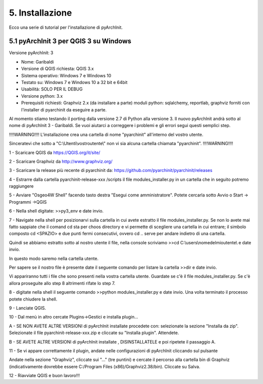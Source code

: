 5. Installazione
****************************************
Ecco una serie di tutorial per l'installazione di pyArchInit.


5.1 pyArchInit 3 per QGIS 3 su Windows
======================================

Versione pyArchInit: 3

* Nome: Garibaldi
* Versione di QGIS richiesta: QGIS 3.x
* Sistema operativo: Windows 7 e Windows 10
* Testato su: Windows 7 e Windows 10 a 32 bit e 64bit
* Usabilità: SOLO PER IL DEBUG
* Versione python: 3.x
* Prerequisiti richiesti: Graphviz 2.x (da installare a parte) moduli python: sqlalchemy, reportlab, graphviz forniti con l'installer di pyarchinit da eseguire a parte.

Al momento stiamo testando il porting dalla versione 2.7 di Python alla versione 3. Il nuovo pyArchInit andrà sotto al nome di pyArchInit 3 - Garibaldi.
Se vuoi aiutarci a correggere i problemi e gli errori segui questi semplici step.

!!!!WARNING!!!! L'installazione crea una cartella di nome "pyarchinit" all'interno del vostro utente.

Sinceratevi che sotto a "C:\\Utenti\\vostroutente\\" non vi sia alcuna cartella chiamata "pyarchinit". !!!!WARNING!!!!

1 - Scaricare QGIS da https://QGIS.org/it/site/

2 - Scaricare Graphviz da http://www.graphviz.org/

3 - Scaricare la release più recente di pyarchinit da: https://github.com/pyarchinit/pyarchinit/releases

4 - Estrarre dalla cartella pyarchinit-release-xxx /scripts il file modules_installer.py in un cartella che in seguito potremo raggiungere

5 - Avviare "Osgeo4W Shell" facendo tasto destra "Esegui come amministratore". Potete cercarla sotto Avvio o Start -> Programmi ->QGIS 

6 - Nella shell digitate: >>py3_env e date invio.

7 - Navigate nella shell per posizionarvi sulla cartella in cui avete estratto il file modules_installer.py.
Se non lo avete mai fatto sappiate che il comand cd sta per choos directory e vi permette di scegliere una cartella in cui entrare; il simbolo composto cd <SPAZIO> e due punti fermi consecutivi, ovvero cd .. serve per andare indietro di una cartella. 

Quindi se abbiamo estratto sotto al nostro utente il file, nella console scriviamo >>cd C:\\users\\nomedelmioutente\\ e date invio.

In questo modo saremo nella cartella utente.

Per sapere se il nostro file è presente date il seguente comando per listare la cartella >>dir e date invio.

Vi appariranno tutti i file che sono presenti nella vostra cartella utente. Guardate se c'è il file modules_installer.py.
Se c'è allora proseguite allo step 8 altrimenti rifate lo step 7.

8 - digitate nella shell il seguente comando >>python modules_installer.py e date invio. Una volta terminato il processo potete chiudere la shell.

9 - Lanciate QGIS.

10 - Dal menù in altro cercate Plugins->Gestici e installa plugin... 

A - SE NON AVETE ALTRE VERSIONI di pyArchInit installate procedete con: selezionate la sezione "Installa da zip". Selezionate il file pyarchinit-release-xxx.zip e cliccate su "Installa plugin". Attendete. 


B - SE AVETE ALTRE VERSIONI di pyArchInit installate , DISINSTALLATELE e poi ripetete il passaggio A.


11 - Se vi appare correttamente il plugin, andate nelle configurazioni di pyArchInit cliccando sul pulsante

.. image:: ./_images/img_51.PNG
   :align: center
   
Andate nella sezione "Graphviz", cliccate sui "..." (tre puntini) e cercate il percorso alla cartella bin di Graphviz (indicativamente dovrebbe essere C:/Program Files (x86)/Graphviz2.38/bin).  Cliccate su Salva.

12 - Riavviate QGIS e buon lavoro!!!